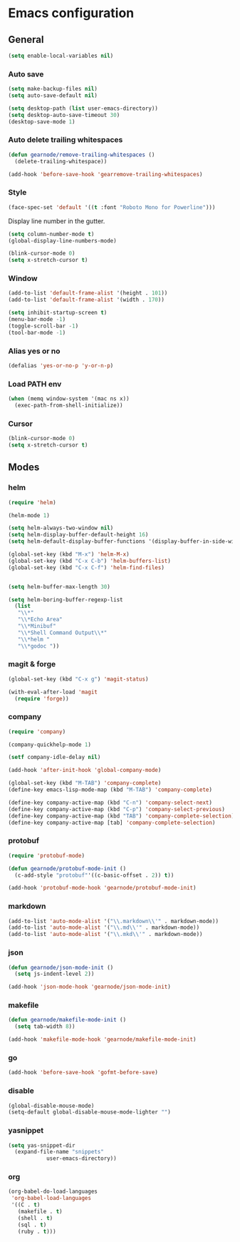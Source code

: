 * Emacs configuration
** General

#+BEGIN_SRC emacs-lisp
  (setq enable-local-variables nil)
#+END_SRC

*** Auto save
#+BEGIN_SRC emacs-lisp
  (setq make-backup-files nil)
  (setq auto-save-default nil)

  (setq desktop-path (list user-emacs-directory))
  (setq desktop-auto-save-timeout 30)
  (desktop-save-mode 1)
#+END_SRC

*** Auto delete trailing whitespaces
#+BEGIN_SRC emacs-lisp
  (defun gearnode/remove-trailing-whitespaces ()
    (delete-trailing-whitespace))

  (add-hook 'before-save-hook 'gearremove-trailing-whitespaces)
#+END_SRC

*** Style
#+BEGIN_SRC emacs-lisp
  (face-spec-set 'default '((t :font "Roboto Mono for Powerline")))
#+END_SRC

Display line number in the gutter.
#+BEGIN_SRC emacs-lisp
  (setq column-number-mode t)
  (global-display-line-numbers-mode)
#+END_SRC

#+BEGIN_SRC emacs-lisp
  (blink-cursor-mode 0)
  (setq x-stretch-cursor t)
#+END_SRC

*** Window
#+BEGIN_SRC emacs-lisp
  (add-to-list 'default-frame-alist '(height . 101))
  (add-to-list 'default-frame-alist '(width . 170))

  (setq inhibit-startup-screen t)
  (menu-bar-mode -1)
  (toggle-scroll-bar -1)
  (tool-bar-mode -1)
#+END_SRC

*** Alias yes or no
#+BEGIN_SRC emacs-lisp
  (defalias 'yes-or-no-p 'y-or-n-p)
#+END_SRC

*** Load PATH env
#+BEGIN_SRC emacs-lisp
  (when (memq window-system '(mac ns x))
    (exec-path-from-shell-initialize))
#+END_SRC

*** Cursor
#+BEGIN_SRC emacs-lisp
  (blink-cursor-mode 0)
  (setq x-stretch-cursor t)
#+END_SRC

** Modes
*** helm
#+BEGIN_SRC emacs-lisp
  (require 'helm)

  (helm-mode 1)

  (setq helm-always-two-window nil)
  (setq helm-display-buffer-default-height 16)
  (setq helm-default-display-buffer-functions '(display-buffer-in-side-window))

  (global-set-key (kbd "M-x") 'helm-M-x)
  (global-set-key (kbd "C-x C-b") 'helm-buffers-list)
  (global-set-key (kbd "C-x C-f") 'helm-find-files)


  (setq helm-buffer-max-length 30)

  (setq helm-boring-buffer-regexp-list
	(list
	 "\\*"
	 "\\*Echo Area"
	 "\\*Minibuf"
	 "\\*Shell Command Output\\*"
	 "\\*helm "
	 "\\*godoc "))
#+END_SRC

*** magit & forge
#+BEGIN_SRC emacs-lisp
  (global-set-key (kbd "C-x g") 'magit-status)

  (with-eval-after-load 'magit
    (require 'forge))
#+END_SRC
*** company
#+BEGIN_SRC emacs-lisp
  (require 'company)

  (company-quickhelp-mode 1)

  (setf company-idle-delay nil)

  (add-hook 'after-init-hook 'global-company-mode)

  (global-set-key (kbd "M-TAB") 'company-complete)
  (define-key emacs-lisp-mode-map (kbd "M-TAB") 'company-complete)

  (define-key company-active-map (kbd "C-n") 'company-select-next)
  (define-key company-active-map (kbd "C-p") 'company-select-previous)
  (define-key company-active-map (kbd "TAB") 'company-complete-selection)
  (define-key company-active-map [tab] 'company-complete-selection)
#+END_SRC
*** protobuf
#+BEGIN_SRC emacs-lisp
  (require 'protobuf-mode)

  (defun gearnode/protobuf-mode-init ()
    (c-add-style "protobuf"'((c-basic-offset . 2)) t))

  (add-hook 'protobuf-mode-hook 'gearnode/protobuf-mode-init)
#+END_SRC
*** markdown
#+BEGIN_SRC emacs-lisp
  (add-to-list 'auto-mode-alist '("\\.markdown\\'" . markdown-mode))
  (add-to-list 'auto-mode-alist '("\\.md\\'" . markdown-mode))
  (add-to-list 'auto-mode-alist '("\\.mkd\\'" . markdown-mode))
#+END_SRC
*** json
#+BEGIN_SRC emacs-lisp
  (defun gearnode/json-mode-init ()
    (setq js-indent-level 2))

  (add-hook 'json-mode-hook 'gearnode/json-mode-init)
#+END_SRC
*** makefile
#+BEGIN_SRC emacs-lisp
  (defun gearnode/makefile-mode-init ()
    (setq tab-width 8))

  (add-hook 'makefile-mode-hook 'gearnode/makefile-mode-init)
#+END_SRC
*** go
#+BEGIN_SRC emacs-lisp
  (add-hook 'before-save-hook 'gofmt-before-save)
#+END_SRC
*** disable
#+BEGIN_SRC emacs-lisp
  (global-disable-mouse-mode)
  (setq-default global-disable-mouse-mode-lighter "")
#+END_SRC
*** yasnippet
#+BEGIN_SRC emacs-lisp
  (setq yas-snippet-dir
	(expand-file-name "snippets"
			  user-emacs-directory))
#+END_SRC
*** org
#+BEGIN_SRC emacs-lisp
  (org-babel-do-load-languages
   'org-babel-load-languages
   '((C . t)
     (makefile . t)
     (shell . t)
     (sql . t)
     (ruby . t)))
#+END_SRC
